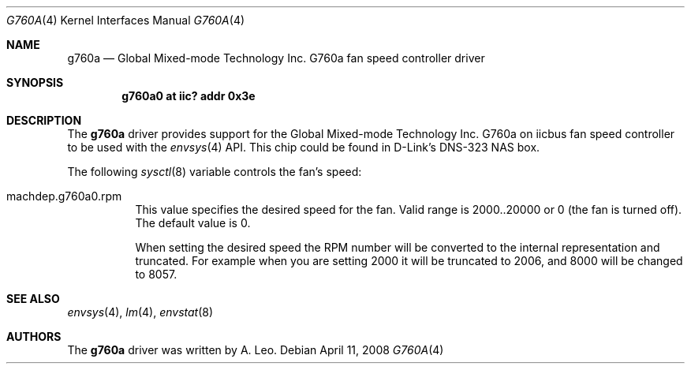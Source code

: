 .\" $NetBSD: g760a.4,v 1.2 2010/10/02 09:18:57 wiz Exp $
.\"
.\" Copyright (c) 2008 A.Leo.
.\" All rights reserved.
.\"
.\" Redistribution and use in source and binary forms, with or without
.\" modification, are permitted provided that the following conditions
.\" are met:
.\" 1. Redistributions of source code must retain the above copyright
.\"    notice, this list of conditions and the following disclaimer.
.\" 2. Redistributions in binary form must reproduce the above copyright
.\"    notice, this list of conditions and the following disclaimer in the
.\"    documentation and/or other materials provided with the distribution.
.\" 3. All advertising materials mentioning features or use of this software
.\"    must display the following acknowledgement:
.\"          This product includes software developed for the
.\"          NetBSD Project.  See http://www.NetBSD.org/ for
.\"          information about NetBSD.
.\" 4. The name of the author may not be used to endorse or promote products
.\"    derived from this software without specific prior written permission.
.\"
.\" THIS SOFTWARE IS PROVIDED BY THE AUTHOR ``AS IS'' AND ANY EXPRESS OR
.\" IMPLIED WARRANTIES, INCLUDING, BUT NOT LIMITED TO, THE IMPLIED WARRANTIES
.\" OF MERCHANTABILITY AND FITNESS FOR A PARTICULAR PURPOSE ARE DISCLAIMED.
.\" IN NO EVENT SHALL THE AUTHOR BE LIABLE FOR ANY DIRECT, INDIRECT,
.\" INCIDENTAL, SPECIAL, EXEMPLARY, OR CONSEQUENTIAL DAMAGES (INCLUDING, BUT
.\" NOT LIMITED TO, PROCUREMENT OF SUBSTITUTE GOODS OR SERVICES; LOSS OF USE,
.\" DATA, OR PROFITS; OR BUSINESS INTERRUPTION) HOWEVER CAUSED AND ON ANY
.\" THEORY OF LIABILITY, WHETHER IN CONTRACT, STRICT LIABILITY, OR TORT
.\" (INCLUDING NEGLIGENCE OR OTHERWISE) ARISING IN ANY WAY OUT OF THE USE OF
.\" THIS SOFTWARE, EVEN IF ADVISED OF THE POSSIBILITY OF SUCH DAMAGE.
.\"
.Dd April 11, 2008
.Dt G760A 4
.Os
.Sh NAME
.Nm g760a
.Nd Global Mixed-mode Technology Inc. G760a fan speed controller driver
.Sh SYNOPSIS
.Cd g760a0 at iic? addr 0x3e
.Sh DESCRIPTION
The
.Nm
driver provides support for the
.Tn Global Mixed-mode Technology Inc.
G760a on iicbus fan speed controller to be used with the
.Xr envsys 4
API.
This chip could be found in
.Tn D-Link's DNS-323 NAS box.
.Pp
The following
.Xr sysctl 8
variable controls the fan's speed:
.Bl -tag
.It Dv machdep.g760a0.rpm
This value specifies the desired speed for the fan.
Valid range is 2000..20000 or 0 (the fan is turned off).
The default value is 0.
.Pp
When setting the desired speed the RPM number will be converted
to the internal representation and truncated.
For example when you are setting 2000 it will be truncated to 2006,
and 8000 will be changed to 8057.
.El
.Sh SEE ALSO
.Xr envsys 4 ,
.Xr lm 4 ,
.Xr envstat 8
.Sh AUTHORS
The
.Nm
driver was written by
.An A. Leo .
